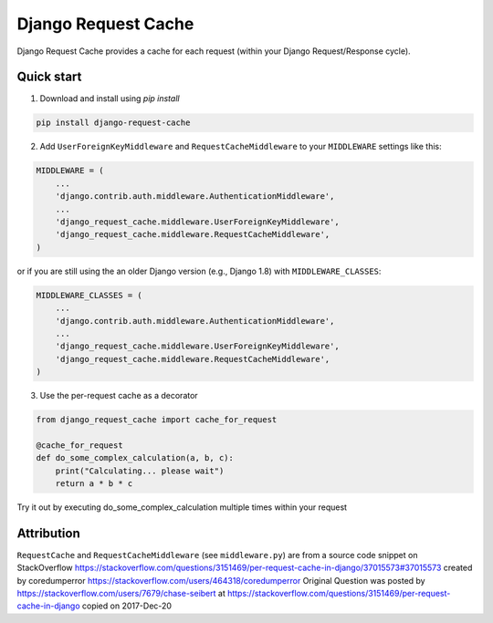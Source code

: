 ====================
Django Request Cache
====================

Django Request Cache provides a cache for each request (within your Django Request/Response cycle).

Quick start
-----------

1. Download and install using `pip install`

.. code-block:: bash

    pip install django-request-cache


2. Add ``UserForeignKeyMiddleware`` and ``RequestCacheMiddleware`` to your ``MIDDLEWARE`` settings like this:

.. code-block:: python

    MIDDLEWARE = (
        ...
        'django.contrib.auth.middleware.AuthenticationMiddleware',
        ...
        'django_request_cache.middleware.UserForeignKeyMiddleware',
        'django_request_cache.middleware.RequestCacheMiddleware',
    )


or if you are still using the an older Django version (e.g., Django 1.8) with ``MIDDLEWARE_CLASSES``:

.. code-block:: python

    MIDDLEWARE_CLASSES = (
        ...
        'django.contrib.auth.middleware.AuthenticationMiddleware',
        ...
        'django_request_cache.middleware.UserForeignKeyMiddleware',
        'django_request_cache.middleware.RequestCacheMiddleware',
    )


3. Use the per-request cache as a decorator

.. code-block:: python

    from django_request_cache import cache_for_request

    @cache_for_request
    def do_some_complex_calculation(a, b, c):
        print("Calculating... please wait")
        return a * b * c


Try it out by executing do_some_complex_calculation multiple times within your request

Attribution
-----------

``RequestCache`` and ``RequestCacheMiddleware`` (see ``middleware.py``) are from a source code snippet on StackOverflow
https://stackoverflow.com/questions/3151469/per-request-cache-in-django/37015573#37015573
created by coredumperror https://stackoverflow.com/users/464318/coredumperror
Original Question was posted by https://stackoverflow.com/users/7679/chase-seibert
at https://stackoverflow.com/questions/3151469/per-request-cache-in-django
copied on 2017-Dec-20

